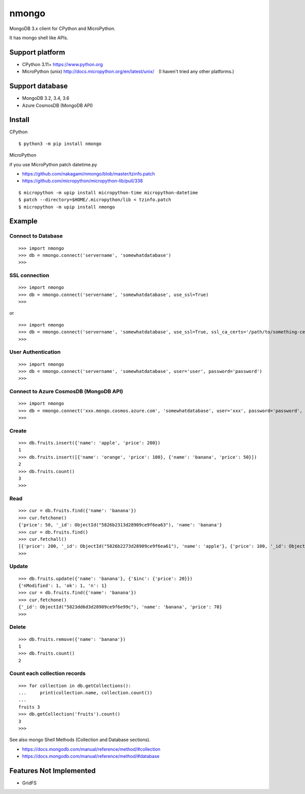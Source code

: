 ==========
nmongo
==========

MongoDB 3.x client for CPython and MicroPython.

It has mongo shell like APIs.

Support platform
------------------

- CPython 3.11+ https://www.python.org
- MicroPython (unix) http://docs.micropython.org/en/latest/unix/　(I haven't tried any other platforms.)

Support database
------------------

- MongoDB 3.2, 3.4, 3.6
- Azure CosmosDB (MongoDB API)

Install
----------

CPython

::

   $ python3 -m pip install nmongo


MicroPython

if you use MicroPython patch datetime.py

- https://github.com/nakagami/nmongo/blob/master/tzinfo.patch
- https://github.com/micropython/micropython-lib/pull/338

::

   $ micropython -m upip install micropython-time micropython-datetime
   $ patch --directory=$HOME/.micropython/lib < tzinfo.patch
   $ micropython -m upip install nmongo

Example
-----------

Connect to Database
~~~~~~~~~~~~~~~~~~~~

::

   >>> import nmongo
   >>> db = nmongo.connect('servername', 'somewhatdatabase')
   >>>

SSL connection
~~~~~~~~~~~~~~~~~~~~

::

   >>> import nmongo
   >>> db = nmongo.connect('servername', 'somewhatdatabase', use_ssl=True)
   >>>

or

::

   >>> import nmongo
   >>> db = nmongo.connect('servername', 'somewhatdatabase', use_ssl=True, ssl_ca_certs='/path/to/something-cert.crt)
   >>>


User Authentication
~~~~~~~~~~~~~~~~~~~~

::

   >>> import nmongo
   >>> db = nmongo.connect('servername', 'somewhatdatabase', user='user', password='password')
   >>>


Connect to Azure CosmosDB (MongoDB API)
~~~~~~~~~~~~~~~~~~~~~~~~~~~~~~~~~~~~~~~~~~~~~~


::

   >>> import nmongo
   >>> db = nmongo.connect('xxx.mongo.cosmos.azure.com', 'somewhatdatabase', user='xxx', password='password', port=10255, use_ssl=True)
   >>>


Create
~~~~~~~

::

   >>> db.fruits.insert({'name': 'apple', 'price': 200})
   1
   >>> db.fruits.insert([{'name': 'orange', 'price': 100}, {'name': 'banana', 'price': 50}])
   2
   >>> db.fruits.count()
   3
   >>>

Read
~~~~~~~

::

   >>> cur = db.fruits.find({'name': 'banana'})
   >>> cur.fetchone()
   {'price': 50, '_id': ObjectId("5826b2313d28909ce9f6ea63"), 'name': 'banana'}
   >>> cur = db.fruits.find()
   >>> cur.fetchall()
   [{'price': 200, '_id': ObjectId("5826b2273d28909ce9f6ea61"), 'name': 'apple'}, {'price': 100, '_id': ObjectId("5826b2313d28909ce9f6ea62"), 'name': 'orange'}, {'price': 50, '_id': ObjectId("5826b2313d28909ce9f6ea63"), 'name': 'banana'}]
   >>>

Update
~~~~~~~

::

   >>> db.fruits.update({'name': 'banana'}, {'$inc': {'price': 20}})
   {'nModified': 1, 'ok': 1, 'n': 1}
   >>> cur = db.fruits.find({'name': 'banana'})
   >>> cur.fetchone()
   {'_id': ObjectId("5823dd6d3d28909ce9f6e99c"), 'name': 'banana', 'price': 70}
   >>>


Delete
~~~~~~~

::

   >>> db.fruits.remove({'name': 'banana'})
   1
   >>> db.fruits.count()
   2

Count each collection records
~~~~~~~~~~~~~~~~~~~~~~~~~~~~~~

::

   >>> for collection in db.getCollections():
   ...     print(collection.name, collection.count())
   ...
   fruits 3
   >>> db.getCollection('fruits').count()
   3
   >>>

See also mongo Shell Methods (Collection and Database sections).

- https://docs.mongodb.com/manual/reference/method/#collection
- https://docs.mongodb.com/manual/reference/method/#database

Features Not Implemented
--------------------------

- GridFS
